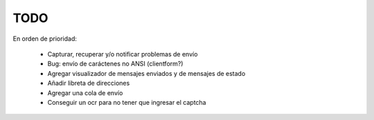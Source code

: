 TODO
====

En orden de prioridad:

  * Capturar, recuperar y/o notificar problemas de envío
  * Bug: envío de caráctenes no ANSI (clientform?)
  * Agregar visualizador de mensajes enviados y de mensajes de estado
  * Añadir libreta de direcciones
  * Agregar una cola de envío
  * Conseguir un ocr para no tener que ingresar el captcha
